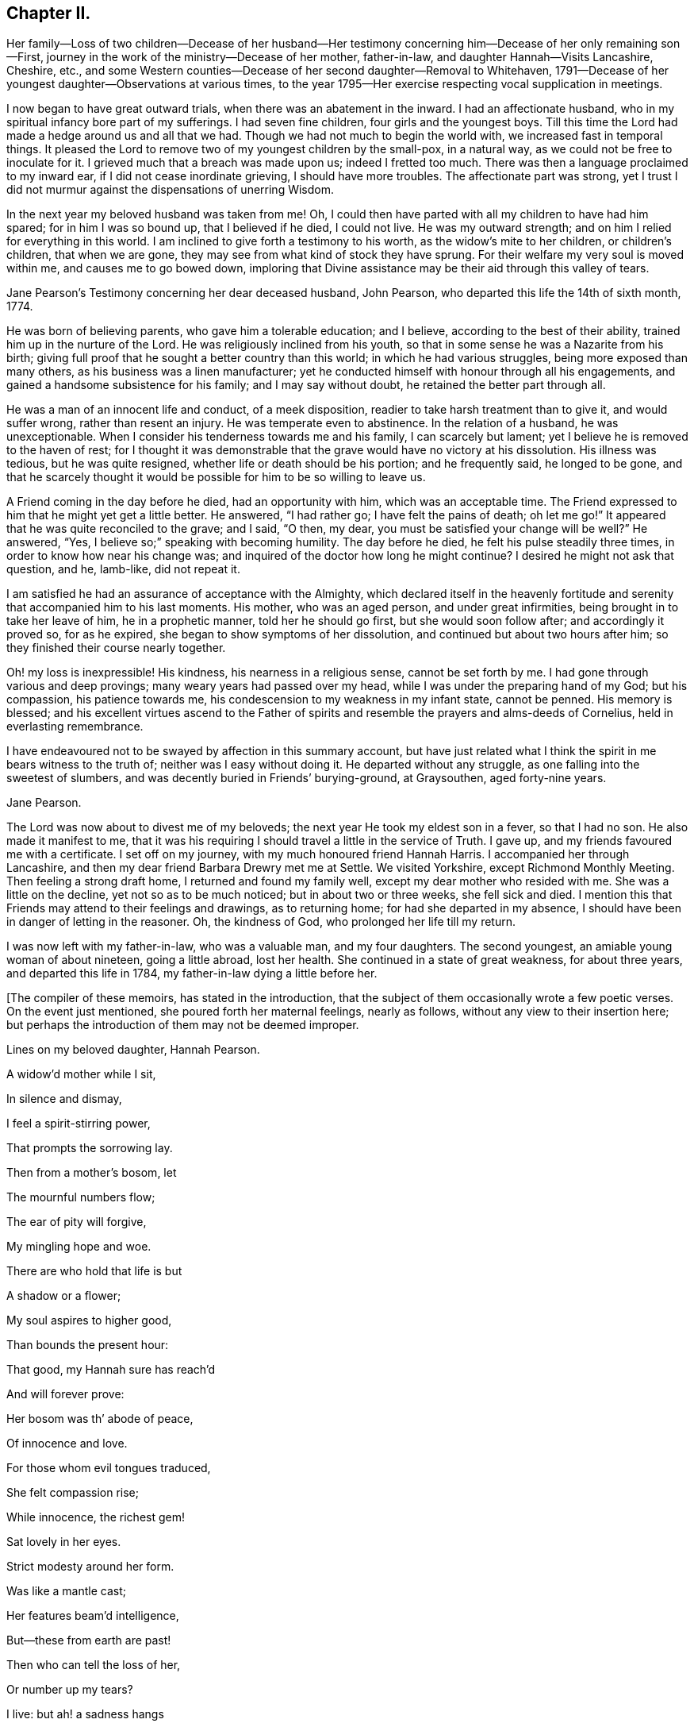 == Chapter II.

Her family--Loss of two children--Decease of her husband--Her testimony
concerning him--Decease of her only remaining son--First,
journey in the work of the ministry--Decease of her mother, father-in-law,
and daughter Hannah--Visits Lancashire, Cheshire, etc.,
and some Western counties--Decease of her second daughter--Removal to Whitehaven,
1791--Decease of her youngest daughter--Observations at various times,
to the year 1795--Her exercise respecting vocal supplication in meetings.

I now began to have great outward trials, when there was an abatement in the inward.
I had an affectionate husband, who in my spiritual infancy bore part of my sufferings.
I had seven fine children, four girls and the youngest boys.
Till this time the Lord had made a hedge around us and all that we had.
Though we had not much to begin the world with, we increased fast in temporal things.
It pleased the Lord to remove two of my youngest children by the small-pox,
in a natural way, as we could not be free to inoculate for it.
I grieved much that a breach was made upon us; indeed I fretted too much.
There was then a language proclaimed to my inward ear,
if I did not cease inordinate grieving, I should have more troubles.
The affectionate part was strong,
yet I trust I did not murmur against the dispensations of unerring Wisdom.

In the next year my beloved husband was taken from me!
Oh, I could then have parted with all my children to have had him spared;
for in him I was so bound up, that I believed if he died, I could not live.
He was my outward strength; and on him I relied for everything in this world.
I am inclined to give forth a testimony to his worth,
as the widow`'s mite to her children, or children`'s children, that when we are gone,
they may see from what kind of stock they have sprung.
For their welfare my very soul is moved within me, and causes me to go bowed down,
imploring that Divine assistance may be their aid through this valley of tears.

Jane Pearson`'s Testimony concerning her dear deceased husband, John Pearson,
who departed this life the 14th of sixth month, 1774.

He was born of believing parents, who gave him a tolerable education; and I believe,
according to the best of their ability, trained him up in the nurture of the Lord.
He was religiously inclined from his youth,
so that in some sense he was a Nazarite from his birth;
giving full proof that he sought a better country than this world;
in which he had various struggles, being more exposed than many others,
as his business was a linen manufacturer;
yet he conducted himself with honour through all his engagements,
and gained a handsome subsistence for his family; and I may say without doubt,
he retained the better part through all.

He was a man of an innocent life and conduct, of a meek disposition,
readier to take harsh treatment than to give it, and would suffer wrong,
rather than resent an injury.
He was temperate even to abstinence.
In the relation of a husband, he was unexceptionable.
When I consider his tenderness towards me and his family, I can scarcely but lament;
yet I believe he is removed to the haven of rest;
for I thought it was demonstrable that the grave would have no victory at his dissolution.
His illness was tedious, but he was quite resigned,
whether life or death should be his portion; and he frequently said,
he longed to be gone,
and that he scarcely thought it would be possible for him to be so willing to leave us.

A Friend coming in the day before he died, had an opportunity with him,
which was an acceptable time.
The Friend expressed to him that he might yet get a little better.
He answered, "`I had rather go; I have felt the pains of death; oh let me go!`"
It appeared that he was quite reconciled to the grave; and I said, "`O then, my dear,
you must be satisfied your change will be well?`"
He answered, "`Yes, I believe so;`" speaking with becoming humility.
The day before he died, he felt his pulse steadily three times,
in order to know how near his change was;
and inquired of the doctor how long he might continue?
I desired he might not ask that question, and he, lamb-like, did not repeat it.

I am satisfied he had an assurance of acceptance with the Almighty,
which declared itself in the heavenly fortitude and
serenity that accompanied him to his last moments.
His mother, who was an aged person, and under great infirmities,
being brought in to take her leave of him, he in a prophetic manner,
told her he should go first, but she would soon follow after;
and accordingly it proved so, for as he expired,
she began to show symptoms of her dissolution,
and continued but about two hours after him;
so they finished their course nearly together.

Oh! my loss is inexpressible!
His kindness, his nearness in a religious sense, cannot be set forth by me.
I had gone through various and deep provings; many weary years had passed over my head,
while I was under the preparing hand of my God; but his compassion,
his patience towards me, his condescension to my weakness in my infant state,
cannot be penned.
His memory is blessed;
and his excellent virtues ascend to the Father of spirits
and resemble the prayers and alms-deeds of Cornelius,
held in everlasting remembrance.

I have endeavoured not to be swayed by affection in this summary account,
but have just related what I think the spirit in me bears witness to the truth of;
neither was I easy without doing it.
He departed without any struggle, as one falling into the sweetest of slumbers,
and was decently buried in Friends`' burying-ground, at Graysouthen,
aged forty-nine years.

Jane Pearson.

The Lord was now about to divest me of my beloveds;
the next year He took my eldest son in a fever, so that I had no son.
He also made it manifest to me,
that it was his requiring I should travel a little in the service of Truth.
I gave up, and my friends favoured me with a certificate.
I set off on my journey, with my much honoured friend Hannah Harris.
I accompanied her through Lancashire,
and then my dear friend Barbara Drewry met me at Settle.
We visited Yorkshire, except Richmond Monthly Meeting.
Then feeling a strong draft home, I returned and found my family well,
except my dear mother who resided with me.
She was a little on the decline, yet not so as to be much noticed;
but in about two or three weeks, she fell sick and died.
I mention this that Friends may attend to their feelings and drawings,
as to returning home; for had she departed in my absence,
I should have been in danger of letting in the reasoner.
Oh, the kindness of God, who prolonged her life till my return.

I was now left with my father-in-law, who was a valuable man, and my four daughters.
The second youngest, an amiable young woman of about nineteen, going a little abroad,
lost her health.
She continued in a state of great weakness, for about three years,
and departed this life in 1784, my father-in-law dying a little before her.

+++[+++The compiler of these memoirs, has stated in the introduction,
that the subject of them occasionally wrote a few poetic verses.
On the event just mentioned, she poured forth her maternal feelings, nearly as follows,
without any view to their insertion here;
but perhaps the introduction of them may not be deemed improper.

Lines on my beloved daughter, Hannah Pearson.

A widow`'d mother while I sit,

In silence and dismay,

I feel a spirit-stirring power,

That prompts the sorrowing lay.

Then from a mother`'s bosom, let

The mournful numbers flow;

The ear of pity will forgive,

My mingling hope and woe.

There are who hold that life is but

A shadow or a flower;

My soul aspires to higher good,

Than bounds the present hour:

That good, my Hannah sure has reach`'d

And will forever prove:

Her bosom was th`' abode of peace,

Of innocence and love.

For those whom evil tongues traduced,

She felt compassion rise;

While innocence, the richest gem!

Sat lovely in her eyes.

Strict modesty around her form.

Was like a mantle cast;

Her features beam`'d intelligence,

But--these from earth are past!

Then who can tell the loss of her,

Or number up my tears?

I live: but ah! a sadness hangs

O`'er my declining years.

My dearest consort died again

In Hannah`'s parting breath:

My days are spent in grief,

for who Has known so much of death?

Sweet were thy words, my beauteous child

That thou to me express`'d,

When, watching thy declining strength,

I hung upon thy breast.

And in the anguish of my soul,

To God prefer`'d my prayer,

That, in compassion, yet thy life,

He would be pleased to spare.

Thou meekly answer`'dst "`Mother dear!

I`'d rather go than thee,

If such the righteous will of God;

For best that will must be:`"

"`Tho`' parted for a little space,

We`'ll hope to meet again.`"

Such resignation gave me strength,

The conflict to sustain.

Can I describe the setting eye?

The faultering tongue restore?

The trembling hand?
the shorten`'d breath?

--I cease--For all is o`'er.

Fair as a lily, and as sweet,

My lovely Hannah grew;

But soon she from the garden here,

To Paradise withdrew.

Ye sister lilies! keep like her,

Your innocence and love,

When gather`'d from the earth,

you`'ll then In beauty rise above.

Returning now to the journal:]

I was now left with three daughters.
The family sits solitary that was once full of people;
but the Lord has been exceedingly kind to me.
When I mourned for the loss of my connections, my husband especially,
condescending kindness graciously pleaded with me in this way: "`What have I done to you?
I have taken your beloveds to a mansion of rest, called them to a better life;
and I will remove, as it pleases Me, the residue of your family; and then you will meet,
never more to part.`"
At this moment I had a hope, a precious faith,
that the Lord would mercifully preserve me and mine till the conclusion,
in a degree of innocence.

I may acknowledge, I had allowed a strong persuasion to prevail in my mind,
that the Lord in displeasure, had removed my husband from me,
because I had not faithfully discharged myself in the ministry,
or that something was wrong with me;
and I was even so weak as to require a sign from Him,
although He had before fully satisfied me that it was not in displeasure to either of us.
But oh! it was with me a time of great dejection.
What I asked at that time was, that he would cause some of his servants,
with whom I had never corresponded, to write to me, and I would take it as a sign.
He had chastened in his mercy, and now he seemed to be entreated;
for that valuable Friend, Mabel Wigham, addressed me in tender sympathy,
and communicated her feelings that my husband was removed in mercy,
and that I and my children would be preserved.
I note this, that Friends may be faithful in all respects, for it did me much good.

I had now a concern of mind, and I think it had been before me for some years,
to visit the meetings of Friends in the western part of this nation.
Cornwall pressed me very closely, so that if I had wings,
I could have flown to it for rest.
I informed some of my friends, who encouraged me and united with me in my prospect.
I then acquainted the Monthly Meeting, and obtained its certificate,
and I had my dear friend, M. Haworth, of Haslingden, for a companion.
We visited most meetings in Lancashire, Cheshire, Shropshire, Worcestershire,
Somersetshire, Devonshire, and Cornwall.

I had a close concern to visit a Friend who had been low for some time,
and mentioned it to some Friends, but a way was not made suitable to my diffidence.
When I got as far back as Plymouth, I did not know but that I must return; for,
if I may be allowed the expression, the furnace was hot,
which made my anguish inexpressible; it made all my bones to shake,
and affected my health for the remainder of the journey, which till then had been good.
Friends have need to be careful how they discourage diffident minds,
who are not like the offspring of Sceva,^
footnote:[Acts 19:14]
taking upon them, in their own strength, to prevail over unclean spirits.
The Lord wrought mightily in me towards the distressed,
for I had passed through much affliction, and was thereby rendered very susceptible,
readily catching a sense of sorrow wherever I found it.

I believe the Friends in this case were reluctant to give encouragement,
wishing to conceal the infirmities that had overtaken
so valuable an instrument as this person had been:
and besides all this, many much more worthy had already visited her,
with whom indeed I am not fit to be ranked.
But I am what I am, by the grace of God;
and as He works wonders by poor and low instruments,
He may work through such to others if He please.
I must however own that they gave permission to me, but not to my companion,
and an allowance differs from a hearty concurrence;
yet I have felt judgment for the omission, but believed before I left the place,
that her deliverance would come from another source;
and I have lived to know and be thankful for it.
I missed several meetings in my way home, being poorly in health,
and believing it safe and lawful for me to return.
I found my family well, and had the evidence of peace answering my obedience.

I have now arrived at the fifty-sixth year of my age, and still afflictions abide me.
My second daughter being removed by death, I have but two remaining.
She was an innocent, virtuous young woman,
bore a lingering illness with patience and resignation,
and I believe is gathered in mercy.

In 1791 I moved to Whitehaven to reside, before the death of my youngest daughter;
to whose marriage with a Friend belonging to that meeting, I had consented.
Our moving there was also much the mind of both my daughters.
My daughter who resided with me was desirous of living there,
in order to be helpful to her married sister, whose family was increasing.
Oh, the close exercise I have had in this meeting!
Truly it has worn me down, with other trying circumstances which befell me at that place.
Many a bitter cup have I and my poor children drunk of there.
If it has but tended to our refinement, it is well;
for surely our bodies were enfeebled thereby.
I did my best under the heavy trials I met with.
The Lord knows my prayers were almost incessant,
while under the weight of unpleasant things.

My youngest daughter was a religious, pious young woman, and died the year we removed.
She was exceedingly delicate, of a meek disposition, and tender-spirited;
and yet she had waded through difficulties, so that in her dying moments she expressed,
that streams of tears had run down her cheeks; and that if she died then,
which she was not afraid to do, she died innocent;
for that she had never done ill to any one.
And she often said encouragingly; "`The Lord knows what is best for us.`"
She had a strong apprehension that she should die;
but from a sweet prospect of good that I had had in our meeting a little before,
in my low wading respecting her, I did believe all would be well.
From this discovery, I took hold of a hope that she might recover;
to which she remarked during her illness.
"`Mother,`" said she, "`you have been mistaken.`"
I answered: "`My dear, I saw something so comfortable about you,
I believed all would be well;`" she answered: "`All will be well,`" and added,
"`I have often thought of that Friend from Manchester,
who pointed out to us in a family sitting, that some had not long to stay;
but the state he spoke to, seemed too good for me to accept of as my own.
I was willing to apply it to another in the company, who at that time was indisposed.`"
She left three fine children in charge to surviving relations.

Though it is my lot often to sit silent at meetings in the place where I now reside;
yet I have precious openings and Divine intimations on my return home from them,
even respecting individuals.
But hardness of heart has crept into the minds of some,
and it may be right to let them alone.

2nd of sixth month, 1793.--I know not for what I am held at this place,
except it be faithfully to suffer with the suffering seed here.
I have renewedly felt a precious union with our dear Lord in His crucified state,
in the hearts of professors of Christianity.
Oh, the plungings witnessed in our meetings!
There is an active spirit that has got in, that it takes its food upon the surface,
or catches at it flying in the airy regions.
With food of this nature, some seek to feed and to be fed.
I have painfully sat under some recent testimonies,
when it seemed clear to me that sin held its empire: and what was delivered,
though sound truths, yet did not slay the man of sin.
But I am alluding to none belonging to our meeting;
there is a precious seed in this place, with which in a great measure, I can unite.

1st of fifth month, 1794.--I have been at meeting this day, which was heavy;
I felt clouds gathering thickly, the sun and moon darkened,
the greater and lesser lights withdrawn.
In my deeply trying, inward labour, I saw no light in the horizon,
and very confidently believed the bitterness of death was around.
I struggled in silence till my gracious Master gave me to see, that where He was,
His servant should be also.
I derived some consolation from this;
reposing in a belief that I was of the suffering seed,
though the least member in the body, or the lowest in the Father`'s house.
I think I have had in this meeting, such a diversity of feelings,
that perhaps I have experienced the two extremes of happiness and woe.
At one time in silence, there was a confirming language inwardly spoken;
and though a poor worm, I had hopes it might be applied to myself.
It was: "`My presence shall go with you,
and I will give you rest;`" under which I was ready to sing the song of Moses,
the servant of the Lord, and the song of the Lamb.
At another time, my mind was so overshadowed with the power of Truth,
that the season was too solemn for any vocal voice to be heard,
the cloud and glory so great, that none could minister.

Sixth month.--I am now returned from Broughton, where I have been nine weeks,
on account of my only surviving daughter`'s weak state of health.
I felt comfortable while there,
and much enlargement of heart towards the few Friends belonging to that place.
Oh, may they be profited!
Truly it was free mercy handed to them,
and not for works of righteousness that they have done,
for I think them deficient in that great duty of attending religious meetings.
How sorrowful it is, when elders and overseers stay at home by their stuff,^
footnote:[A reference to 1 Samuel 25:13 KJV]
while others are wading deeply for the promotion of Truth!

Whitehaven, eighth month,
1794.--This day our Monthly Meeting has been a very favoured season to me.
My soul arose above all its troubles, under a precious sense,
that in my sojourning thus far through life,
the Lord has always eyed me for good and has watched my goings;
and though I cannot say I never made false steps, yet he who knows my heart,
knows it to be weakness.
Oh, how weak are we, when divested of His saving help!
Yet He has in mercy fully forgiven all,
and graciously given me a foretaste of the joys of His kingdom:
a sense that has no feeling of sorrow; no more sighing; no weepings,
but a joy without alloy.
In this state I have been ready to think the days of my mourning are nearly ended,
having a strong "`desire to depart and to be with Christ;`"^
footnote:[Philippians 1:23]
feeling all my soul`'s enemies subdued,
so that I could pray for them that have despitefully used me.
In this heavenly place in Christ Jesus, it is good for us to abide.
This day I was silent; the fulness of glory being too great to minister.

22nd, 1794.--Have been at meeting.
Oh, the sifting I have, in regard to the ministry I am gifted with!
Though I believe I was rightly called, that I entered at the right time,
and have moved with godly fear in it, not choosing my own way, nor carving for myself,
yet I am so low as to think I have never been of use.
I opened my mouth this day, as I thought, from a small impulse,
or the moving of prophetic instruction,
out of my little measure of flour to bake Him some bread first.^
footnote:[A reference to 1 Kings 17:12,
in the story of Elijah and the widow of Zarephath.]
Here there is no excess, but a grain of faith that a supply will be afforded,
answering my need.
I ventured my offering in true simplicity, so far as I know; but oh,
the buffeting at my return home was truly bitter!

I am now arrived near the sixtieth year of my age;
and my bodily strength is much impaired: I am grown very weak.
I do not expect it will be long,
before the narrow confines of the silent grave will enclose me.
Happy moment! when I shall be freed from the sight and voice of the oppressor.
For although some might be sensible that I have undergone hard things,
yet none have known the anguish of my heart; it is beyond all description,
but it is known to God.
I have often had to remember holy Job, and to quote him in the exercise of my gift,
in honest labour among the people, and to say, "`Even today is my complaint bitter,
my stroke is heavier than my groaning;`"^
footnote:[Job 23:2 KJV]
and so has mine been, even at this late period of my life.
He also declares, he cried out of wrong, but was not heard, yes, cried aloud,
but there was no judgment.^
footnote:[Job 19:7]

I ventured to conclude this day, as at some former seasons,
that I would preach no more in this place; for the spring of the Gospel is much shut.
I find if I speak, my grief is not assuaged, if I forbear, what am I eased?^
footnote:[Job 16:6]
For I have tried from meeting to meeting what silence would do for me.
I search myself to find the cause,
that I am not lively in my ministry as in the days of my youth:
for truly I conclude there is no life in me,
so that I now most earnestly wish for the lodging of a wayfaring man in the wilderness,
where I might go from my people and leave them.
I feel weary of these suffering seasons; they are more than my frame can well bear.

Fourth month 8th, 1795.--I was at our week-day meeting,
in which I beheld that we are born to trouble, as the sparks fly upwards;
that the human mind at seasons, is like a sponge, drinking up affliction,
till it sinks in deep waters; yes, they flow into the soul.
Oh! the perplexities experienced in this short space of time!
Few and evil have been our days, and we have not attained to the years of our forefathers.
In this state,
condescending kindness vouchsafed to lead me to the Rock that is higher than I;
and my eyes saw that we fret over things unworthy of the notice of a redeemed mind;
and that if I, or my friends with whom I sat,
were but called upon to take leave of everything below the sun,
then all these perplexing anxieties would vanish like an atom in the whirlwind,
and be of no weight at all.
We should then only lament that we had not looked above these momentary afflictions,
and fixed our confidence on the invisible Arm, and invincible power of Omnipotence.
But oh,
how is the natural part attracted by visible objects!
while that which is born from above,
suffers through our not adhering to the invisible.

In this meeting I desired that I might be favoured with an extraordinary visitation,
whereby I might be made willing to give up to any requirings,
having long had an exceedingly great dread upon my
spirit in regard to praying in public assemblies.
Ah! this broke the creaturely part in me, and laid me in the dust.
I could be willing to breathe mentally during the whole of a meeting:
but when I should have fallen upon my knees to pray vocally, oh,
the reasonings I experienced; that perhaps the cup of favour was not full enough:
that I had not come so near to His seat as I ought,
or was not sufficiently clothed with the garment of praise;
that a fervent desire for the good of my friends had not arrived at full height;
or that I had not enough of the indwelling of God`'s
pure Spirit to enable me in this awful gift of prayer,
to keep so close to His precious, directing, all-saving power,
so as to be preserved from offering a word in prayer
of which He was not the author and requirer.

Although this is a pinching dispensation,
and I may now appear very much like a weakling who just entered into the service,
yet I have at different times been prevailed upon
to call upon the name of the Lord in public.
But I have had great searching of heart afterward,
lest I should have made the smallest deviation or
sally from the precious life while so engaged;
so that now nature is likely to fail at the appearance and approach of intercession.
May the Lord help me!
Perhaps this little delineation, may be as "`face answering face in a glass,`"^
footnote:[Proverbs 27:19]
to some who are very conscientious in every movement, especially in vocal prayer;
and may it always be offered with a right understanding, seasoned with grace.
